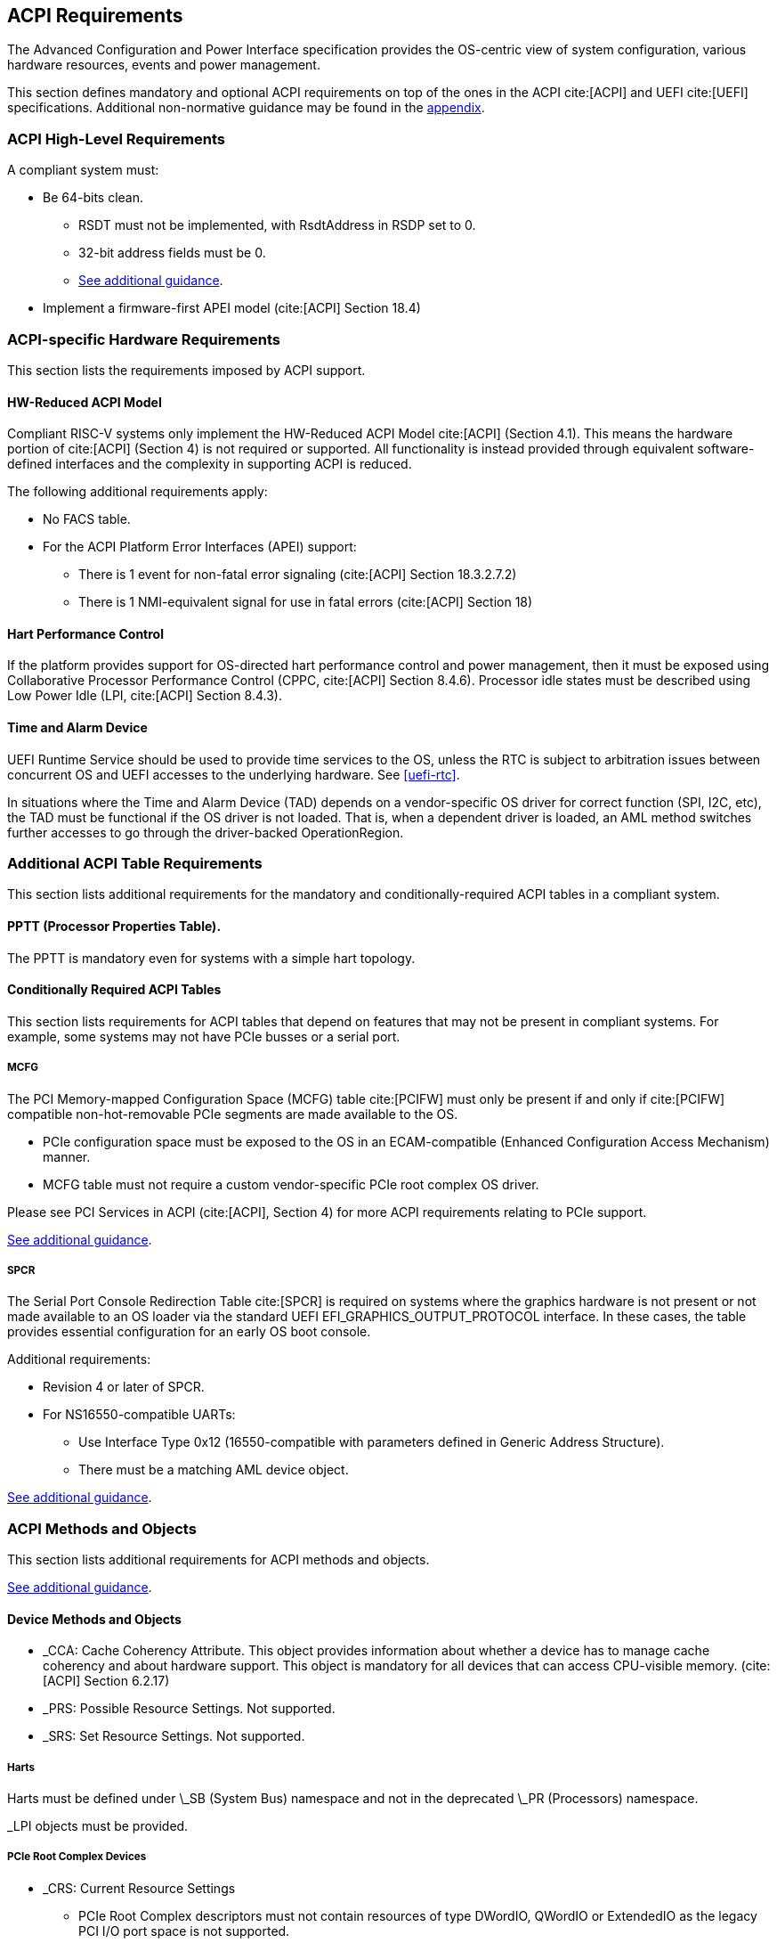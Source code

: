 [[acpi]]
== ACPI Requirements

The Advanced Configuration and Power Interface specification provides the OS-centric view of system configuration, various hardware resources, events and power management.

This section defines mandatory and optional ACPI requirements on top of the ones in the ACPI cite:[ACPI] and UEFI cite:[UEFI] specifications. Additional non-normative guidance may be found in the <<acpi-guidance, appendix>>.

=== ACPI High-Level Requirements

A compliant system must:

* [[acpi-64bit-clean]]Be 64-bits clean.
** RSDT must not be implemented, with RsdtAddress in RSDP set to 0.
** 32-bit address fields must be 0.
** <<acpi-guidance-64bit-clean, See additional guidance>>.
* Implement a firmware-first APEI model (cite:[ACPI] Section 18.4)

=== ACPI-specific Hardware Requirements

This section lists the requirements imposed by ACPI support.

[[acpi-hw-reduced]]
==== HW-Reduced ACPI Model

Compliant RISC-V systems only implement the HW-Reduced ACPI Model cite:[ACPI] (Section 4.1).
This means the hardware portion of cite:[ACPI] (Section 4) is not required or
supported. All functionality is instead provided through equivalent
software-defined interfaces and the complexity in supporting ACPI is reduced.

The following additional requirements apply:

* No FACS table.
* For the ACPI Platform Error Interfaces (APEI) support:
** There is 1 event for non-fatal error signaling (cite:[ACPI] Section 18.3.2.7.2)
** There is 1 NMI-equivalent signal for use in fatal errors (cite:[ACPI] Section 18)

==== Hart Performance Control

If the platform provides support for OS-directed hart performance control and power management,
then it must be exposed using Collaborative Processor Performance Control (CPPC, cite:[ACPI] Section 8.4.6).
Processor idle states must be described using Low Power Idle (LPI, cite:[ACPI] Section 8.4.3).

[[acpi-tad]]
==== Time and Alarm Device

UEFI Runtime Service should be used to provide time services to the
OS, unless the RTC is subject to arbitration issues between concurrent
OS and UEFI accesses to the underlying hardware. See <<uefi-rtc>>.

In situations where the Time and Alarm Device (TAD) depends on a
vendor-specific OS driver for correct function (SPI, I2C, etc), the TAD must
be functional if the OS driver is not loaded. That is, when a dependent
driver is loaded, an AML method switches further accesses to go
through the driver-backed OperationRegion.

=== Additional ACPI Table Requirements

This section lists additional requirements for the mandatory and
conditionally-required ACPI tables in a compliant system.

[[acpi-pptt]]
==== PPTT (Processor Properties Table).

The PPTT is mandatory even for systems with a simple hart topology.

==== Conditionally Required ACPI Tables

This section lists requirements for ACPI tables that depend on
features that may not be present in compliant systems.  For example,
some systems may not have PCIe busses or a serial port.

[[acpi-mcfg]]
===== MCFG

The PCI Memory-mapped Configuration Space (MCFG) table cite:[PCIFW] must only be present
if and only if cite:[PCIFW] compatible non-hot-removable PCIe segments are made available
to the OS.

* PCIe configuration space must be exposed to the OS in an ECAM-compatible (Enhanced Configuration Access Mechanism) manner.
* MCFG table must not require a custom vendor-specific PCIe root complex OS driver.

Please see PCI Services in ACPI (cite:[ACPI], Section 4) for more ACPI requirements relating to PCIe support.

<<acpi-guidance-pcie, See additional guidance>>.

[[acpi-spcr]]
===== SPCR

The Serial Port Console Redirection Table cite:[SPCR] is required on
systems where the graphics hardware is not present or not made
available to an OS loader via the standard UEFI
EFI_GRAPHICS_OUTPUT_PROTOCOL interface. In these cases, the table
provides essential configuration for an early OS boot console.

Additional requirements:

// Version 4 is WIP https://github.com/andreiw/ms-acpi-tables-for-riscv/tree/riscv_plus_improvements
* Revision 4 or later of SPCR.
* For NS16550-compatible UARTs:
** Use Interface Type 0x12 (16550-compatible with parameters defined in
Generic Address Structure).
** There must be a matching AML device object.

<<acpi-guidance-spcr, See additional guidance>>.

[[acpi-aml]]
=== ACPI Methods and Objects

This section lists additional requirements for ACPI methods and
objects.

<<acpi-guidance-aml, See additional guidance>>.

==== Device Methods and Objects

* _CCA: Cache Coherency Attribute. This object provides information
  about whether a device has to manage cache coherency and about
  hardware support. This object is mandatory for all devices that
  can access CPU-visible memory. (cite:[ACPI] Section 6.2.17)
* _PRS: Possible Resource Settings. Not supported.
* _SRS: Set Resource Settings. Not supported.

===== Harts

Harts must be defined under \_SB (System Bus) namespace and not in the deprecated \_PR (Processors) namespace.

_LPI objects must be provided.

===== PCIe Root Complex Devices

* _CRS: Current Resource Settings
** PCIe Root Complex descriptors must not contain resources of type DWordIO, QWordIO or ExtendedIO as the legacy PCI I/O port space is not supported.


